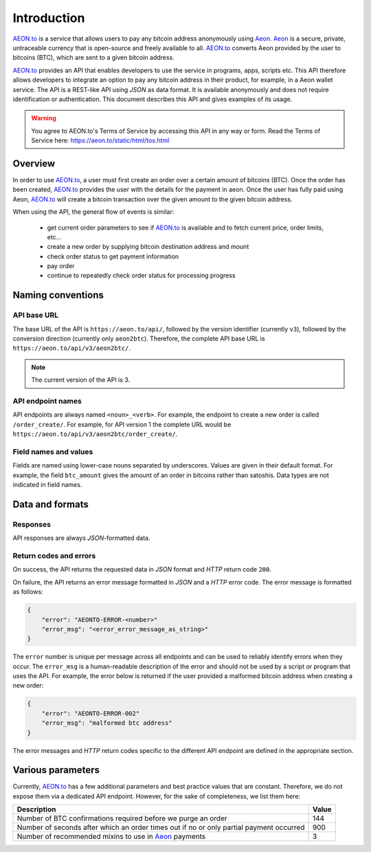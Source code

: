 
Introduction
============

AEON.to_ is a service that allows users to pay any bitcoin address
anonymously using Aeon_. 
Aeon_ is a secure, private, untraceable currency that is open-source
and freely available to all.
AEON.to_ converts Aeon provided by the user to bitcoins
(BTC), which are sent to a given bitcoin address.

AEON.to_ provides an API that enables developers to use the service
in programs, apps, scripts etc. This API therefore allows developers
to integrate an option to pay any bitcoin address in their product,
for example, in a Aeon wallet service.
The API is a REST-like API using `JSON` as data format. It is available anonymously
and does not require identification or authentication.
This document describes this API and gives examples of its usage.

.. warning::
    You agree to AEON.to's Terms of Service by accessing this API in any way or form.
    Read the Terms of Service here: https://aeon.to/static/html/tos.html

Overview
--------

In order to use AEON.to_, a user must first create an order over
a certain amount of bitcoins (BTC). Once the order has been created,
AEON.to_ provides the user with the details for the payment in aeon.
Once the user has fully paid using Aeon, AEON.to_ will create a bitcoin
transaction over the given amount to the given bitcoin address.

When using the API, the general flow of events is similar:

 - get current order parameters to see if AEON.to_ is available and to fetch current
   price, order limits, etc...
 - create a new order by supplying bitcoin destination address and mount
 - check order status to get payment information
 - pay order
 - continue to repeatedly check order status for processing progress

Naming conventions
------------------

API base URL
~~~~~~~~~~~~

The base URL of the API is ``https://aeon.to/api/``, followed by the version identifier (currently ``v3``),
followed by the conversion direction (currently only ``aeon2btc``). Therefore, the complete API base URL
is ``https://aeon.to/api/v3/aeon2btc/``.

.. note::
    The current version of the API is 3.

API endpoint names
~~~~~~~~~~~~~~~~~~

API endpoints are always named ``<noun>_<verb>``. For example, the endpoint to create
a new order is called ``/order_create/``. For example, for API version 1 the complete URL would be
``https://aeon.to/api/v3/aeon2btc/order_create/``.

Field names and values
~~~~~~~~~~~~~~~~~~~~~~

Fields are named using lower-case nouns separated by underscores. Values are given in their default format.
For example, the field ``btc_amount`` gives the amount of an order in bitcoins rather than satoshis.
Data types are not indicated in field names.


Data and formats
----------------

Responses
~~~~~~~~~

API responses are always `JSON`-formatted data.

Return codes and errors
~~~~~~~~~~~~~~~~~~~~~~~

On success, the API returns the requested data in `JSON` format and `HTTP` return code ``200``.

On failure, the API returns an error message formatted in `JSON` and a `HTTP` error code.
The error message is formatted as follows:

.. sourcecode:: javascript

    {
        "error": "AEONTO-ERROR-<number>"
        "error_msg": "<error_error_message_as_string>"
    }

The ``error`` number is unique per message across all endpoints and can be used to reliably identify
errors when they occur. The ``error_msg`` is a human-readable description of the error and should
not be used by a script or program that uses the API. For example, the error below is returned if the user
provided a malformed bitcoin address when creating a new order:

.. sourcecode:: javascript

    {
        "error": "AEONTO-ERROR-002"
        "error_msg": "malformed btc address"
    }

The error messages and `HTTP` return codes specific to the different API endpoint are defined in
the appropriate section.


Various parameters
------------------

Currently, AEON.to_ has a few additional parameters and best practice values that are constant. Therefore, we do not expose them via a dedicated API endpoint. However, for the sake of completeness, we list them here:

+----------------------------------------------+-----------+
| Description                                  | Value     |  
+==============================================+===========+
| Number of BTC confirmations required before  | 144       |
| we purge an order                            |           |
+----------------------------------------------+-----------+
| Number of seconds after which an order times | 900       |
| out if no or only partial payment occurred   |           |
+----------------------------------------------+-----------+
| Number of recommended mixins to use in       | 3         |
| Aeon_ payments                               |           |
+----------------------------------------------+-----------+


.. _AEON.to: https://aeon.to
.. _Aeon: https://www.aeon.cash

